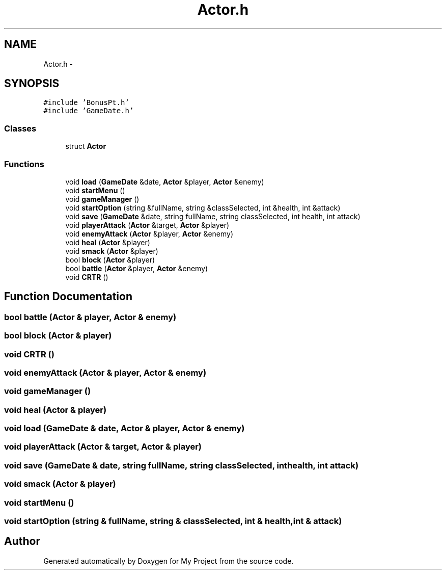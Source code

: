.TH "Actor.h" 3 "Tue Dec 15 2015" "My Project" \" -*- nroff -*-
.ad l
.nh
.SH NAME
Actor.h \- 
.SH SYNOPSIS
.br
.PP
\fC#include 'BonusPt\&.h'\fP
.br
\fC#include 'GameDate\&.h'\fP
.br

.SS "Classes"

.in +1c
.ti -1c
.RI "struct \fBActor\fP"
.br
.in -1c
.SS "Functions"

.in +1c
.ti -1c
.RI "void \fBload\fP (\fBGameDate\fP &date, \fBActor\fP &player, \fBActor\fP &enemy)"
.br
.ti -1c
.RI "void \fBstartMenu\fP ()"
.br
.ti -1c
.RI "void \fBgameManager\fP ()"
.br
.ti -1c
.RI "void \fBstartOption\fP (string &fullName, string &classSelected, int &health, int &attack)"
.br
.ti -1c
.RI "void \fBsave\fP (\fBGameDate\fP &date, string fullName, string classSelected, int health, int attack)"
.br
.ti -1c
.RI "void \fBplayerAttack\fP (\fBActor\fP &target, \fBActor\fP &player)"
.br
.ti -1c
.RI "void \fBenemyAttack\fP (\fBActor\fP &player, \fBActor\fP &enemy)"
.br
.ti -1c
.RI "void \fBheal\fP (\fBActor\fP &player)"
.br
.ti -1c
.RI "void \fBsmack\fP (\fBActor\fP &player)"
.br
.ti -1c
.RI "bool \fBblock\fP (\fBActor\fP &player)"
.br
.ti -1c
.RI "bool \fBbattle\fP (\fBActor\fP &player, \fBActor\fP &enemy)"
.br
.ti -1c
.RI "void \fBCRTR\fP ()"
.br
.in -1c
.SH "Function Documentation"
.PP 
.SS "bool battle (\fBActor\fP & player, \fBActor\fP & enemy)"

.SS "bool block (\fBActor\fP & player)"

.SS "void CRTR ()"

.SS "void enemyAttack (\fBActor\fP & player, \fBActor\fP & enemy)"

.SS "void gameManager ()"

.SS "void heal (\fBActor\fP & player)"

.SS "void load (\fBGameDate\fP & date, \fBActor\fP & player, \fBActor\fP & enemy)"

.SS "void playerAttack (\fBActor\fP & target, \fBActor\fP & player)"

.SS "void save (\fBGameDate\fP & date, string fullName, string classSelected, int health, int attack)"

.SS "void smack (\fBActor\fP & player)"

.SS "void startMenu ()"

.SS "void startOption (string & fullName, string & classSelected, int & health, int & attack)"

.SH "Author"
.PP 
Generated automatically by Doxygen for My Project from the source code\&.
